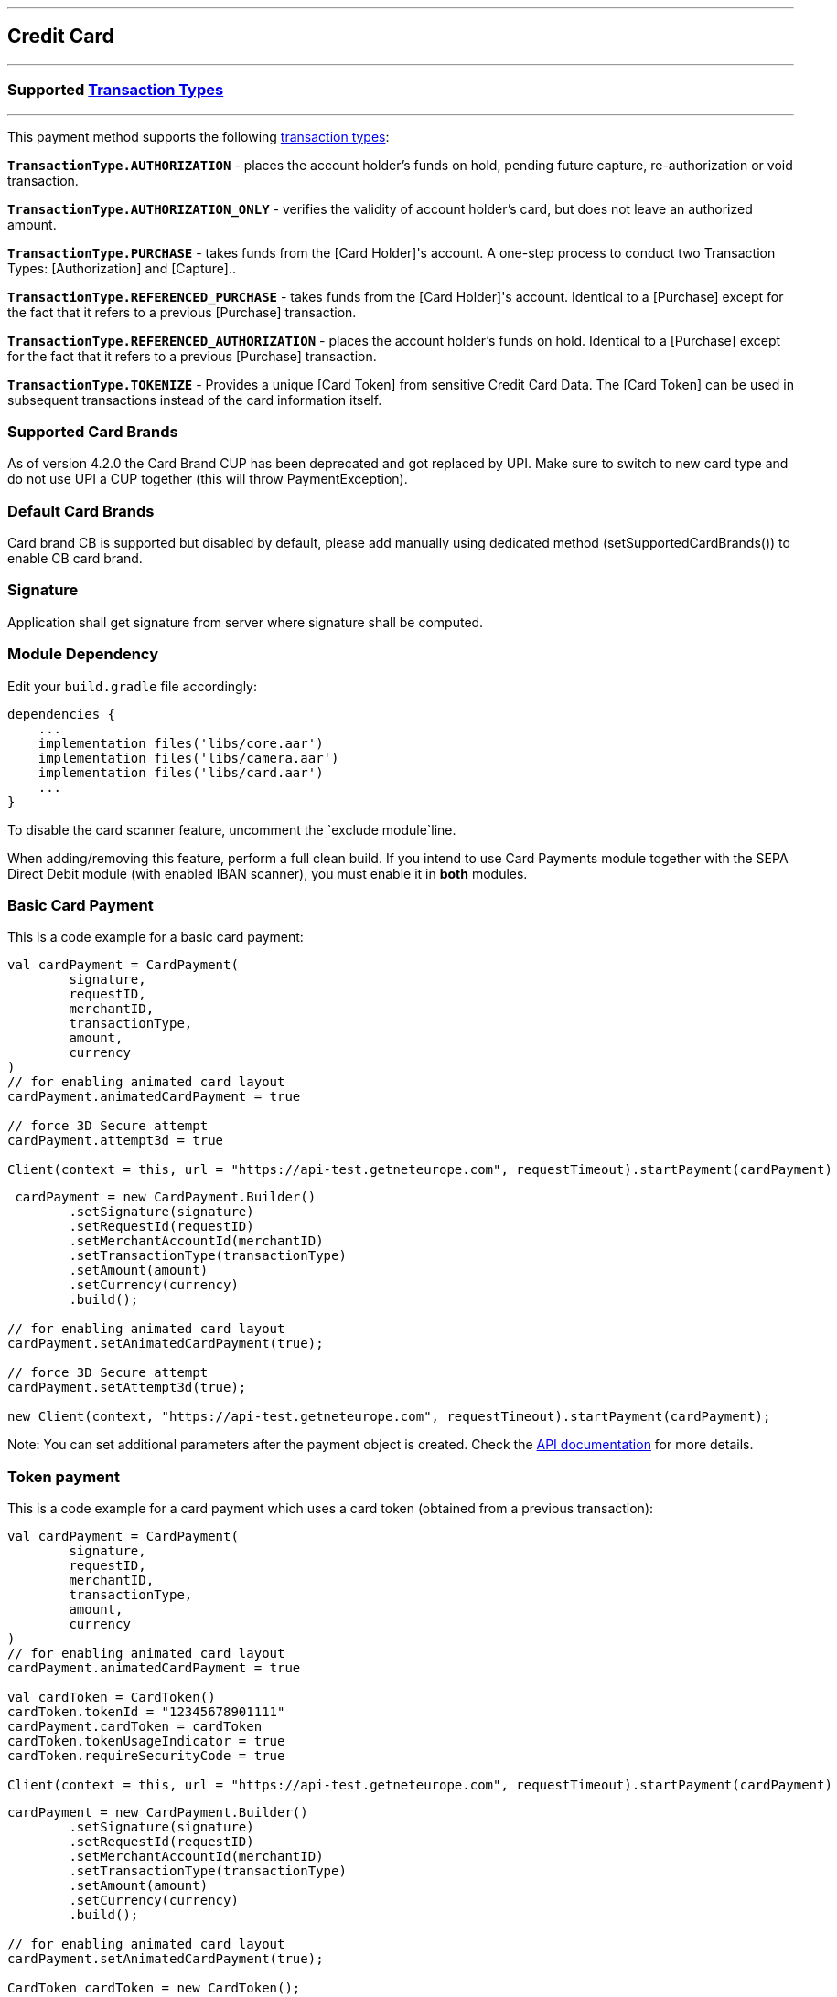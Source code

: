 [#MobilePaymentSDK_Android_CreditCard]
---
== *Credit Card*
---

=== Supported https://docs.getneteurope.com/AppendixB.html[Transaction Types]
---

This payment method supports the following
https://docs.getneteurope.com/AppendixB.html[transaction
types]:

*`TransactionType.AUTHORIZATION`* - places the account holder’s funds on hold, pending future capture, re-authorization or void transaction.

*`TransactionType.AUTHORIZATION_ONLY`* - verifies the validity of account holder’s card, but does not leave an authorized amount.

*`TransactionType.PURCHASE`* - takes funds from the [Card Holder]'s account. A one-step process to conduct two Transaction Types: [Authorization] and [Capture]..

*`TransactionType.REFERENCED_PURCHASE`* - takes funds from the [Card Holder]'s account. Identical to a [Purchase] except for the fact that it refers to a previous [Purchase] transaction.

*`TransactionType.REFERENCED_AUTHORIZATION`* - places the account holder’s funds on hold. Identical to a [Purchase] except for the fact that it refers to a previous [Purchase] transaction.

*`TransactionType.TOKENIZE`* - Provides a unique [Card Token] from sensitive Credit Card Data. The [Card Token] can be used in subsequent transactions instead of the card information itself.

=== Supported Card Brands

As of version 4.2.0 the Card Brand CUP has been deprecated and got
replaced by UPI. Make sure to switch to new card type and do not use UPI
a CUP together (this will throw PaymentException).

=== Default Card Brands

Card brand CB is supported but disabled by default, please add manually
using dedicated method (setSupportedCardBrands()) to enable CB card
brand.

=== Signature

Application shall get signature from server where signature shall be
computed.

=== Module Dependency

Edit your `+build.gradle+` file accordingly:

[source,java]
----
dependencies {
    ...
    implementation files('libs/core.aar')
    implementation files('libs/camera.aar')
    implementation files('libs/card.aar')
    ...
}
----

To disable the card scanner feature, uncomment the
`+exclude module+`line.

When adding/removing this feature, perform a full clean build. If you
intend to use Card Payments module together with the SEPA Direct Debit
module (with enabled IBAN scanner), you must enable it in *both*
modules.

=== Basic Card Payment

This is a code example for a basic card payment:

[source,kotlin]
----
val cardPayment = CardPayment(
        signature,
        requestID,
        merchantID,
        transactionType,
        amount,
        currency
)
// for enabling animated card layout
cardPayment.animatedCardPayment = true

// force 3D Secure attempt
cardPayment.attempt3d = true

Client(context = this, url = "https://api-test.getneteurope.com", requestTimeout).startPayment(cardPayment)
----

[source,java]
----
 cardPayment = new CardPayment.Builder()
        .setSignature(signature)
        .setRequestId(requestID)
        .setMerchantAccountId(merchantID)
        .setTransactionType(transactionType)
        .setAmount(amount)
        .setCurrency(currency)
        .build();

// for enabling animated card layout
cardPayment.setAnimatedCardPayment(true);

// force 3D Secure attempt
cardPayment.setAttempt3d(true);

new Client(context, "https://api-test.getneteurope.com", requestTimeout).startPayment(cardPayment);
----

Note: You can set additional parameters after the payment object is
created. Check the link:placeholder[API documentation] for more details.

=== Token payment

This is a code example for a card payment which uses a card token
(obtained from a previous transaction):

[source,kotlin]
----
val cardPayment = CardPayment(
        signature,
        requestID,
        merchantID,
        transactionType,
        amount,
        currency
)
// for enabling animated card layout
cardPayment.animatedCardPayment = true

val cardToken = CardToken()
cardToken.tokenId = "12345678901111"
cardPayment.cardToken = cardToken
cardToken.tokenUsageIndicator = true
cardToken.requireSecurityCode = true

Client(context = this, url = "https://api-test.getneteurope.com", requestTimeout).startPayment(cardPayment)
----

[source,java]
----
cardPayment = new CardPayment.Builder()
        .setSignature(signature)
        .setRequestId(requestID)
        .setMerchantAccountId(merchantID)
        .setTransactionType(transactionType)
        .setAmount(amount)
        .setCurrency(currency)
        .build();

// for enabling animated card layout
cardPayment.setAnimatedCardPayment(true);

CardToken cardToken = new CardToken();
cardToken.setTokenId("12345678901111");
cardPayment.setCardToken(cardToken);

cardPayment.setRequireSecurityCode(true);
cardPayment.setTokenUsageIndicator(true);

new Client(context, "https://api-test.getneteurope.com", requestTimeout).startPayment(cardPayment);
----

=== Card enrollment

This transaction must be done without providing amount/currency within
the request body. Mandatory field in the request is one of following: -
*`+accountHolder.email+`* - This is the end-consumer’s email-address. -
*`+accountHolder.phone+`* - This is the phone number of the
end-consumer. - *`+consumerId+`* - This is the end-consumer’s
identifier.

*The consumerId is mandatory for Enroll Card With Token*

This is a code example for a card enrollment:

[source,kotlin]
----
// be sure to NOT provide amount and currency
val cardPayment = CardPayment(
        signature,
        requestID,
        merchantID,
        transactionType,
        null,
        null
)
// for providing mandatory field
val customerData = AccountHolder()
customerData.lastName = "Doe"
customerData.email = "john.doe@gmail.com"
// and/or
customerData.phone = "+421905555555"
cardPayment.accountHolder = customerData

// or providing consumerId instead of AccountHolder's fields
cardPayment.consumerId = "1234567"

Client(context = this, url = "https://api-test.getneteurope.com", requestTimeout).startPayment(cardPayment)
----

[source,java]
----
// be sure to NOT provide amount and currency
CardPayment cardPayment = new CardPayment.Builder()
        .setSignature(signature)
        .setRequestId(requestID)
        .setMerchantAccountId(merchantID)
        .setTransactionType(transactionType)
        .build();

// for providing mandatory field
AccountHolder customerData = AccountHolder();
customerData.setLastName("Doe");
customerData.setEmail("john.doe@gmail.com");
// and/or
customerData.setPhone("+421905555555");
cardPayment.setAccountHolder(customerData);

// or providing consumerId instead of AccountHolder's fields
cardPayment.setConsumerId("1234567");

new Client(context, "https://api-test.getneteurope.com", requestTimeout).startPayment(cardPayment);
----

Note: For token based enrollment refer to Token payment. As mentioned
above the *consumerId* is mandatory and must be provided within the
*CardPayment* object.

Adding card can be done using LoyaltyCard.userId property in the
CardPayment object.

=== Card Field

Card Field is a feature where card information (card number, expiration
date and CVV) is entered into a single, dynamically changing field
instead of multiple separate ones.

Here’s example code for a card payment using this feature:

[source,kotlin]
----
class KotlinCardFieldActivity : AppCompatActivity(), Observer<PaymentResponse> {
    private val mContext = this
    private val mPaymentObjectProvider = PaymentObjectProvider()
    private lateinit var cardFieldFragment: CardFieldFragment

    override fun onCreate(savedInstanceState: Bundle?) {
        super.onCreate(savedInstanceState)
        setContentView(R.layout.activity_card_form)

        cardFieldFragment = CardFieldFragment.Builder().build()
        supportFragmentManager
                .beginTransaction()
                .add(R.id.card_field_container, cardFieldFragment)
                .commit()

        cardFieldFragment
                .getEventObserver()
                .subscribe { state -> Log.i("event", state.toString()) }
    }

    fun onSubmitButtonClicked(view: View) {
        if (cardFieldFragment.getCardBundle() != null) {
            Client(this, URL_EE_TEST, null, REQUEST_TIMEOUT).startPayment(getCardFormPayment(cardFieldFragment.getCardBundle()))
            findViewById<View>(R.id.progress).visibility = View.VISIBLE
        } else {
            Toast.makeText(mContext, "Card bundle is null!", Toast.LENGTH_SHORT).show()
        }
    }

    fun getCardFormPayment(cardBundle: CardBundle): CardFormPayment {
        val merchantID = "merchant_id"
        val secretKey = "secret_key"
        val requestID = UUID.randomUUID().toString()
        val transactionType = TransactionType.PURCHASE
        val amount = BigDecimal(5)
        val currency = "EUR"
        val signature = SignatureHelper.generateSignature(timestamp, merchantID, requestID, transactionType.value, amount, currency, secretKey)

        val cardFormPayment = CardFormPayment.Builder()
                .setSignature(signature)
                .setMerchantAccountId(merchantID)
                .setRequestId(requestID)
                .setAmount(amount)
                .setTransactionType(transactionType)
                .setCurrency(currency)
                .setCardBundle(cardBundle)
                .build()

        val accountHolder = AccountHolder("John", "Doe")
        cardFormPayment.accountHolder = accountHolder

        return cardFormPayment
    }

    override fun onObserve(paymentResponse: PaymentResponse) {
        runOnUiThread {
            Toast.makeText(mContext, ResponseHelper.getFormattedResponse(paymentResponse), Toast.LENGTH_SHORT).show()
            findViewById<View>(R.id.progress).visibility = View.GONE
        }
    }
}
----

[source,java]
----
public class CardFieldActivity extends AppCompatActivity implements Observer<PaymentResponse> {
    private Context mContext = this;
    private PaymentObjectProvider mPaymentObjectProvider = new PaymentObjectProvider();
    CardFieldFragment cardFieldFragment;

    @Override
    protected void onCreate(Bundle savedInstanceState) {
        super.onCreate(savedInstanceState);
        setContentView(R.layout.activity_card_form);

        cardFieldFragment = new CardFieldFragment.Builder().build();
        getSupportFragmentManager()
                .beginTransaction()
                .add(R.id.card_field_container, cardFieldFragment)
                .commit();

        cardFieldFragment
                .getEventObserver()
                .subscribe(
                        state -> {
                            Log.i("event", state.toString());
                        }
                );
    }

    public void onSubmitButtonClicked(View view) {
        if(cardFieldFragment.getCardBundle() != null) {
            new Client(this, URL_EE_TEST, null, REQUEST_TIMEOUT).startPayment(getCardFormPayment(cardFieldFragment.getCardBundle()));
            findViewById(R.id.progress).setVisibility(View.VISIBLE);
        }else {
            Toast.makeText(mContext, "Card bundle is null!", Toast.LENGTH_SHORT).show();
        }
    }

    public CardFormPayment getCardFormPayment(CardBundle cardBundle) {
        String merchantID = "merchant_id";
        String secretKey = "secret_key";
        String requestID = UUID.randomUUID().toString();
        TransactionType transactionType = TransactionType.PURCHASE;
        BigDecimal amount = new BigDecimal(5);
        String currency = "EUR";
        String signature = SignatureHelper.generateSignature(timestamp, merchantID, requestID, transactionType.getValue(), amount, currency, secretKey);

        CardFormPayment cardFormPayment = new CardFormPayment.Builder()
                .setSignature(signature)
                .setMerchantAccountId(merchantID)
                .setRequestId(requestID)
                .setAmount(amount)
                .setTransactionType(transactionType)
                .setCurrency(currency)
                .setCardBundle(cardBundle)
                .build();

        AccountHolder accountHolder = new AccountHolder("John", "Doe");
        cardFormPayment.setAccountHolder(accountHolder);

        return cardFormPayment;
    }

    @Override
    public void onObserve(PaymentResponse paymentResponse) {
        runOnUiThread(() -> {
                    Toast.makeText(mContext, ResponseHelper.getFormattedResponse(paymentResponse), Toast.LENGTH_SHORT).show();
                    findViewById(R.id.progress).setVisibility(View.GONE);
                }

        );
    }
}
----

`+Client+` can be initialized with `+android.support.v4.app.Fragment+`
instance as well. The response is being handled similar as example above
by implementing Observer in your `+android.support.v4.app.Fragment+`
class. For more information and example refer to
`+CardFieldFragmentImplFragment+` implementation in example application.

=== Additional Options for Card Field

You can set additional options for Card Field
through`+CardFieldFragment.Builder+` :

*`+SetSupportedCardBrands+`* - sets allowed card brands (providers)
*`+setExpirationDate+`* - used in token payments
*`+setRequestFocus+`* - sets screen focus (after the card form loads)
*`+setHideCardIcon+`* - hides provider icons (VISA, Maestro, etc.)
*`+setToken+`* - used in link:[token payments]
*`+setMaskedCardNumber+`* - used in link:[token payments]
*`+setCardBrand+`* - sets the card brand/provider
*`+setTextSize+`* - changes text size
*`+setLocale+`* - changes the payment locale
*`+setNativeLocale+`* - changes the payment locale (UI only)

=== Token Payment with Card Field

The payment object is identical to a normal card field payment (like the
example above), but you need to include the card token.

[source,kotlin]
----
...
val cardToken = CardToken()
cardToken.tokenId = "12345678901111"
cardPayment.cardToken = cardToken
...
cardFieldBuilder.setToken(cardToken.tokenId)
cardFieldBuilder.setCardBrand(CardBrand.VISA)
...
----

[source,java]
----
...
CardToken cardToken = new CardToken();
cardToken.setTokenId("12345678901111");
cardPayment.cardToken = cardToken;
...
cardPayment.setCardToken(cardToken);
cardFieldBuilder.setCardBrand(CardBrand.VISA);
...
----

=== Animated Card Field

Animated Card Field is a feature where card information (card number,
expiration date and CVV) is entered into a single, dynamically changing
field with animated representation of the card.

Here’s example code for a card payment using this feature:

[source,kotlin]
----
class KotlinAnimatedCardFieldActivity : AppCompatActivity(), Observer<PaymentResponse> {
    private val mContext = this
    private lateinit var animatedCardFieldFragment: AnimatedCardFieldFragment

    override fun onCreate(savedInstanceState: Bundle?) {
        super.onCreate(savedInstanceState)
        setContentView(R.layout.activity_animated_card_form)

        animatedCardFieldFragment = AnimatedCardFieldFragment.Builder()
                .setRequestFocus(true)
                .setRequireManualCardBrandSelection(true)
                .build()

        supportFragmentManager
                .beginTransaction()
                .add(R.id.card_field_container, animatedCardFieldFragment)
                .commit()

        animatedCardFieldFragment
                .getEventObserver()
                .subscribe { state -> Log.i("event", state.toString()) }
    }

    fun onSubmitButtonClicked(view: View) {
        if (animatedCardFieldFragment.getCardBundle() != null) {
            Client(this, URL_EE_TEST, REQUEST_TIMEOUT).startPayment(getCardFormPayment(animatedCardFieldFragment.getCardBundle()))
            findViewById<View>(R.id.progress).visibility = View.VISIBLE
        } else {
            Toast.makeText(mContext, "Card bundle is null!", Toast.LENGTH_SHORT).show()
        }
    }

    fun getCardFormPayment(cardBundle: CardBundle?): CardFieldPayment {
        val timestamp = SignatureHelper.generateTimestamp()
        val merchantID = "33f6d473-3036-4ca5-acb5-8c64dac862d1"
        val secretKey = "9e0130f6-2e1e-4185-b0d5-dc69079c75cc"
        val requestID = UUID.randomUUID().toString()
        val transactionType = TransactionType.PURCHASE
        val amount = BigDecimal(5)
        val currency = "EUR"
        val signature = SignatureHelper.generateSignature(timestamp, merchantID, requestID, transactionType.value, amount, currency, secretKey)

        val cardFieldPayment = CardFieldPayment.Builder()
                .setSignature(signature!!)
                .setMerchantAccountId(merchantID)
                .setRequestId(requestID)
                .setAmount(amount)
                .setTransactionType(transactionType)
                .setCurrency(currency)
                .setCardBundle(cardBundle!!)
                .build()

        val accountHolder = AccountHolder("John", "Doe")
        cardFieldPayment.accountHolder = accountHolder

        return cardFieldPayment
    }

    override fun onObserve(paymentResponse: PaymentResponse) {
        runOnUiThread {
            Toast.makeText(this, ResponseHelper.getFormattedResponse(paymentResponse), Toast.LENGTH_SHORT).show()
            findViewById<View>(R.id.progress).visibility = View.GONE
        }
    }
}
----

[source,java]
----
public class AnimatedCardFieldActivity extends AppCompatActivity implements Observer<PaymentResponse> {
    private Context mContext = this;
    AnimatedCardFieldFragment animatedCardFieldFragment;

    @Override
    protected void onCreate(Bundle savedInstanceState) {
        super.onCreate(savedInstanceState);
        setContentView(R.layout.activity_animated_card_form);

        animatedCardFieldFragment = new AnimatedCardFieldFragment.Builder()
                .setRequestFocus(true)
                .setRequireManualCardBrandSelection(true)
                .build();

        getSupportFragmentManager()
                .beginTransaction()
                .add(R.id.card_field_container, animatedCardFieldFragment)
                .commit();

        animatedCardFieldFragment
                .getEventObserver()
                .subscribe(
                        state -> {
                            Log.i("event", state.toString());
                        }
                );
    }

    public void onSubmitButtonClicked(View view) {
        if(animatedCardFieldFragment.getCardBundle() != null) {
            new Client(this, URL_EE_TEST, REQUEST_TIMEOUT).startPayment(getCardFormPayment(animatedCardFieldFragment.getCardBundle()));
            findViewById(R.id.progress).setVisibility(View.VISIBLE);
        }else {
            Toast.makeText(mContext, "Card bundle is null!", Toast.LENGTH_SHORT).show();
        }
    }

    public CardFieldPayment getCardFormPayment(CardBundle cardBundle) {
        String timestamp = SignatureHelper.generateTimestamp();
        String merchantID = "33f6d473-3036-4ca5-acb5-8c64dac862d1";
        String secretKey = "9e0130f6-2e1e-4185-b0d5-dc69079c75cc";
        String requestID = UUID.randomUUID().toString();
        TransactionType transactionType = TransactionType.PURCHASE;
        BigDecimal amount = new BigDecimal(5);
        String currency = "EUR";
        String signature = SignatureHelper.generateSignature(timestamp, merchantID, requestID, transactionType.getValue(), amount, currency, secretKey);

        CardFieldPayment cardFieldPayment = new CardFieldPayment.Builder()
                .setSignature(signature)
                .setMerchantAccountId(merchantID)
                .setRequestId(requestID)
                .setAmount(amount)
                .setTransactionType(transactionType)
                .setCurrency(currency)
                .setCardBundle(cardBundle)
                .build();

        AccountHolder accountHolder = new AccountHolder("John", "Doe");
        cardFieldPayment.setAccountHolder(accountHolder);

        return cardFieldPayment;
    }

    @Override
    public void onObserve(PaymentResponse paymentResponse) {
        runOnUiThread(() -> {
                    Toast.makeText(this, ResponseHelper.getFormattedResponse(paymentResponse), Toast.LENGTH_SHORT).show();
                    findViewById(R.id.progress).setVisibility(View.GONE);
                }

        );
    }
}
----

=== Additional Options for Animated Card Field

You can set additional options for Animated Card Field through
`+AnimatedCardFieldFragment.Builder+` :

*`+SetSupportedCardBrands+`* - sets allowed card brands (providers)
*`+setExpirationDate+`* - used in token payments
*`+setRequestFocus+`* - sets screen focus (after the card form loads)
*`+setHideCardHolder+`* - Sets whether card holder field is required
and should be displayed
*`+setToken+`* - used in link:[token payments]
*`+setMaskedCardNumber+`* - used in link:[token payments]
*`+setCardBrand+`* - sets the card brand/provider
*`+setTextSize+`* - changes text size
*`+setLocale+`* - changes the payment locale
*`+setNativeLocale+`* - changes the payment locale (UI only)
*`+setRequireManualCardBrandSelection+`* - Sets whether show card
brand picker

=== Token Payment with Animated Card Field

The payment object is identical to a normal card field payment (like the
example above), but you need to include the card token.

[source,kotlin]
----
...
animatedCardFieldFragment = AnimatedCardFieldFragment.Builder()
                .setRequestFocus(true)
                .setRequireManualCardBrandSelection(true)
                .setToken("4304509873471003")
                .setCardBrand(CardBrand.VISA)
                .build()
...
val cardToken = CardToken()
        cardToken.tokenId = "4304509873471003"
        cardFieldPayment.cardToken = cardToken
...
----

[source,java]
----
...
animatedCardFieldFragment = new AnimatedCardFieldFragment.Builder()
                .setRequestFocus(true)
                .setRequireManualCardBrandSelection(true)
                .setToken("4304509873471003")
                .setCardBrand(CardBrand.VISA)
                .build();
...
CardToken cardToken = new CardToken();
        cardToken.setTokenId("4304509873471003");
        cardFieldPayment.setCardToken(cardToken);
...
----

=== Customizing Visuals

To change colors within the SDK, override the default color values in
the `+.xml+` file. ### Color Resources Changing any of these will affect
every module used in the SDK:

*`+sdkpay_ecom_color_main+`* - color tint for icons, header and submit
button gradient start color

*`+sdkpay_ecom_color_main_light+`* - header and submit button gradient end
color

*`+sdkpay_ecom_color_main_alpha80+`* - text input layout title color

*`+sdkpay_ecom_color_toolbar_text+`* - toolbar text and back arrow tint

*`+sdkpay_ecom_color_pay_button_text+`* - pay button text color

*`+sdkpay_ecom_color_main_background+`* - background color for main view

*`+sdkpay_ecom_color_error+`* - used for all text input layouts to modify
error text color including the edit text line

==== Animated Card Colors

*`+sdkpay_ecom_color_card_text`* - color for card text

*`+sdkpay_ecom_color_card_gradient_start`* - front side start gradient color

*`+sdkpay_ecom_color_card_gradient_end`* - front side end gradient color

*`+sdkpay_ecom_color_card_stroke_start`* - front side border start gradient color

*`+sdkpay_ecom_color_card_stroke_end`* - front side border end gradient color

*`+sdkpay_ecom_color_card_back_gradient_start`* - back side start gradient color

*`+sdkpay_ecom_color_card_back_gradient_end`* - back side end gradient color

*`+sdkpay_ecom_color_card_back_stroke_start`* - back side border start gradient color

*`+sdkpay_ecom_color_card_back_stroke_end`* - back side border end gradient color

==== Changing Fonts

To change fonts, override the font path to in string resources with name
'`sdkpay_fontPath`': e.g. strings.xml

[source,xml]
----
<string name="sdkpay_fontPath">fonts/myFont.otf</string>
----

[source,java]
----
----

==== Changing Text Size

To change the text size for link:[`+cardField+`] fragments use the
dimension attribute `+sdkpay_ecom_cardfield_text_size+`.

To change text size in any other modules use the dimension attribute
`+sdkpay_ecom_text_size+`.

===== Customizing Simple Card Payments


image::images/android/customizingCard.png[Screen]

*Color resources*

1 - `+sdkpay_ecom_color_main+`

2 - `+sdkpay_ecom_color_light+`

3 - `+sdkpay_ecom_color_main_alpha80+`

4 - `+sdkpay_ecom_color_pay_button_text+`

5 - `+sdkpay_ecom_color_toolbar_text+`

6 - `+sdkpay_ecom_color_error+`

7 - `+sdkpay_ecom_color_main_background+`

8 - `+sdkpay_ecom_color_card_text+`

9 - `+sdkpay_ecom_color_card_gradient_start+`

10 - `+sdkpay_ecom_color_card_gradient_end+`

11 - `+sdkpay_ecom_color_card_stroke_start+`

12 - `+sdkpay_ecom_color_card_stroke_end+`

13 - `+sdkpay_ecom_color_card_back_gradient_start+`

14 - `+sdkpay_ecom_color_card_back_gradient_end+`

15 - `+sdkpay_ecom_color_card_back_stroke_start+`

16 - `+sdkpay_ecom_color_card_back_stroke_end+`

*Icons*

8 - `+sdkpay_ecom_arrow_back+`

9 - `+sdkpay_ecom_cardholder_name+`

10 - `+sdkpay_ecom_camera_blue+`

11 - `+sdkpay_ecom_date+`

12 - `+sdkpay_ecom_lock+`

===== Customizing Animated Card Payments

The same applies for Animated Card Field payments.


image::images/android/customizingAnimated.png[Screen]

_Color resources_

1 - `+sdkpay_ecom_color_main+`

2 - `+sdkpay_ecom_color_light+`

3 - `+sdkpay_ecom_color_toolbar_text+`

4 - `+sdkpay_ecom_color_pay_button_text+`

5 - `+sdkpay_ecom_color_main_alpha80+`

6 - `+sdkpay_ecom_color_main_alpha40+`

7 - `+sdkpay_ecom_color_error+`

8 - `+sdkpay_ecom_color_main_background+`

9 - `+sdkpay_ecom_color_card_text+`

10 - `+sdkpay_ecom_color_card_gradient_start+`

11 - `+sdkpay_ecom_color_card_gradient_end+`

12 - `+sdkpay_ecom_color_card_stroke_start+`

13 - `+sdkpay_ecom_color_card_stroke_end+`

14 - `+sdkpay_ecom_color_card_back_gradient_start+`

15 - `+sdkpay_ecom_color_card_back_gradient_end+`

16 - `+sdkpay_ecom_color_card_back_stroke_start+`

17 - `+sdkpay_ecom_color_card_back_stroke_end+`

_Icons_

9 - `+sdkpay_ecom_arrow_back+`

10 - `+sdkpay_ecom_chip+`

===== Customizing `+cardField+` Fragments


image::images/android/customizingCardfield.png[Screen]

_Color resources_

1 - `+sdkpay_ecom_color_main+`

2 - `+sdkpay_ecom_color_light+`

3 - `+sdkpay_ecom_color_error+`

===== Card Brand Picker


image::images/android/cardBrandPicker.png[Screen]

To show card brand picker UI component over card number input field for
Card Field, set `+setRequireManualCardBrandSelection+` through it’s
`+Builder+` class to true. For basic Card Payment, set `+CardPayment+`’s
property `+requireManualCardBrandSelection+` to true.